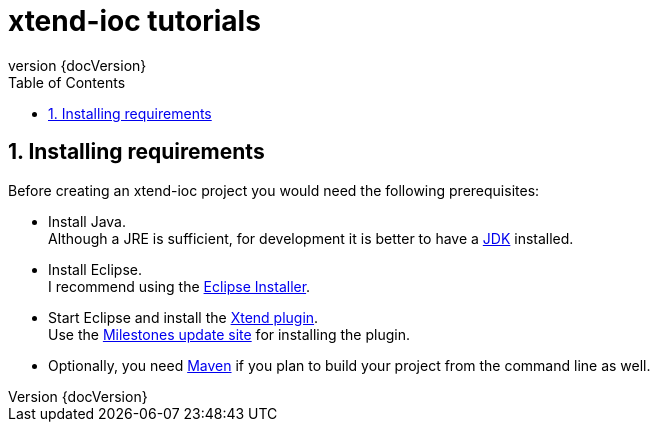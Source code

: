 = xtend-ioc tutorials
:toc: right
:toclevels: 5
:sectnums:
:icons: font
:revnumber: {docVersion}

== Installing requirements

Before creating an xtend-ioc project you would need the following prerequisites:

* Install Java. +
Although a JRE is sufficient, for development it is better to have a http://www.oracle.com/technetwork/java/javase/downloads/jdk8-downloads-2133151.html[JDK] installed.
* Install Eclipse. +
I recommend using the http://www.eclipse.org/downloads/[Eclipse Installer].
* Start Eclipse and install the http://www.eclipse.org/xtend/download.html[Xtend plugin]. +
Use the http://download.eclipse.org/modeling/tmf/xtext/updates/composite/milestones/[Milestones update site] for installing the plugin.
* Optionally, you need http://maven.apache.org/[Maven] if you plan to build your project from the command line as well.
